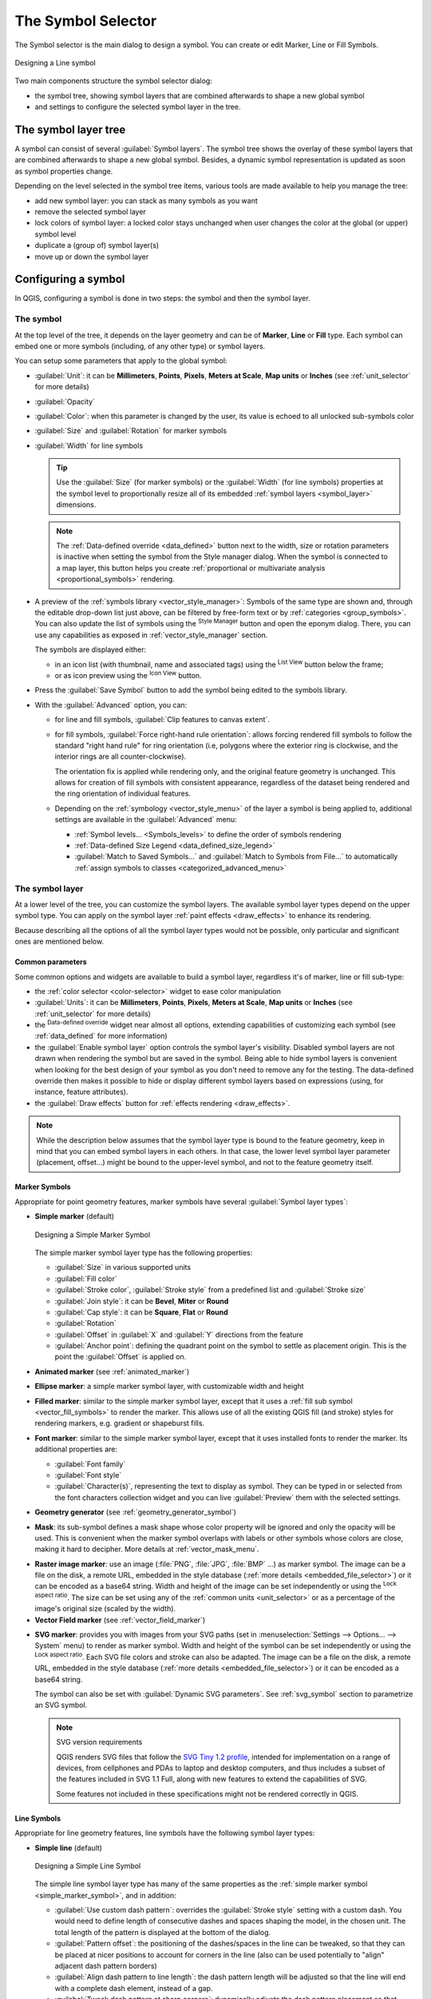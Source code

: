 .. _symbol-selector:

********************
The Symbol Selector
********************

.. only:: html

   .. contents::
      :local:


The Symbol selector is the main dialog to design a symbol.
You can create or edit Marker, Line or Fill Symbols.

.. _figure_symbol_selector:

.. figure:: img/symbolselector.png
   :align: center

   Designing a Line symbol


Two main components structure the symbol selector dialog:

* the symbol tree, showing symbol layers that are combined afterwards to shape a
  new global symbol
* and settings to configure the selected symbol layer in the tree.

.. _symbol_tree:

The symbol layer tree
=====================

A symbol can consist of several :guilabel:`Symbol layers`. The symbol tree shows
the overlay of these symbol layers that are combined afterwards to shape a
new global symbol. Besides, a dynamic symbol representation is updated as soon as
symbol properties change.

Depending on the level selected in the symbol tree items, various tools are
made available to help you manage the tree:

* |symbologyAdd| add new symbol layer: you can stack as many symbols as you want
* |symbologyRemove| remove the selected symbol layer
* lock colors of symbol layer: a |locked| locked color stays unchanged when
  user changes the color at the global (or upper) symbol level
* |duplicateLayer| duplicate a (group of) symbol layer(s)
* move up or down the symbol layer

.. _edit_symbol:

Configuring a symbol
====================

In QGIS, configuring a symbol is done in two steps: the symbol and then the
symbol layer.

The symbol
----------

At the top level of the tree, it depends on the layer geometry and can be of
**Marker**, **Line** or **Fill** type. Each symbol can embed one or
more symbols (including, of any other type) or symbol layers.

You can setup some parameters that apply to the global symbol:

* :guilabel:`Unit`: it can be **Millimeters**, **Points**, **Pixels**,
  **Meters at Scale**, **Map units** or **Inches** (see :ref:`unit_selector`
  for more details)
* :guilabel:`Opacity`
* :guilabel:`Color`: when this parameter is changed by the user, its value is
  echoed to all unlocked sub-symbols color
* :guilabel:`Size` and :guilabel:`Rotation` for marker symbols
* :guilabel:`Width` for line symbols

  .. tip::

    Use the :guilabel:`Size` (for marker symbols) or the :guilabel:`Width` (for
    line symbols) properties at the symbol level to proportionally resize all
    of its embedded :ref:`symbol layers <symbol_layer>` dimensions.

  .. note::

    The :ref:`Data-defined override <data_defined>` button next to the width, size
    or rotation parameters is inactive when setting the symbol from the Style manager
    dialog. When the symbol is connected to a map layer, this button helps you create
    :ref:`proportional or multivariate analysis <proportional_symbols>` rendering.

* A preview of the :ref:`symbols library <vector_style_manager>`: Symbols of the
  same type are shown and, through the editable drop-down list just above, can be
  filtered by free-form text or by :ref:`categories <group_symbols>`.
  You can also update the list of symbols using the
  |styleManager| :sup:`Style Manager` button and open the eponym dialog. There,
  you can use any capabilities as exposed in :ref:`vector_style_manager` section.

  The symbols are displayed either:

  * in an icon list (with thumbnail, name and associated tags) using the
    |openTable| :sup:`List View` button below the frame;
  * or as icon preview using the |iconView| :sup:`Icon View` button.

* Press the :guilabel:`Save Symbol` button to add the symbol being edited to the
  symbols library. 
* With the :guilabel:`Advanced` |selectString| option, you can:

  * for line and fill symbols, :guilabel:`Clip features to canvas extent`.

    .. Todo: Explain what does advanced "clip features to canvas" option mean for the symbol?

  * for fill symbols, :guilabel:`Force right-hand rule orientation`: allows
    forcing rendered fill symbols to follow the standard "right hand rule" for ring
    orientation (i.e, polygons where the exterior ring is clockwise, and the interior
    rings are all counter-clockwise).

    The orientation fix is applied while rendering only, and the original feature
    geometry is unchanged. This allows for creation of fill symbols with consistent
    appearance, regardless of the dataset being rendered and the ring orientation
    of individual features.
  * Depending on the :ref:`symbology <vector_style_menu>` of the layer a symbol is
    being applied to, additional settings are available in the :guilabel:`Advanced`
    menu:

    * :ref:`Symbol levels... <Symbols_levels>` to define the order of symbols rendering
    * :ref:`Data-defined Size Legend <data_defined_size_legend>`
    * :guilabel:`Match to Saved Symbols...` and :guilabel:`Match to Symbols from File...`
      to automatically :ref:`assign symbols to classes <categorized_advanced_menu>`

.. _symbol_layer:

The symbol layer
----------------

At a lower level of the tree, you can customize the symbol layers. The available
symbol layer types depend on the upper symbol type. You can apply on the symbol
layer |paintEffects| :ref:`paint effects <draw_effects>` to enhance its rendering.

Because describing all the options of all the symbol layer types would not be
possible, only particular and significant ones are mentioned below.

Common parameters
.................

Some common options and widgets are available to build a symbol layer,
regardless it's of marker, line or fill sub-type:

* the :ref:`color selector <color-selector>` widget to ease color manipulation
* :guilabel:`Units`: it can be **Millimeters**, **Points**, **Pixels**,
  **Meters at Scale**, **Map units** or **Inches** (see :ref:`unit_selector`
  for more details)
* the |dataDefine| :sup:`Data-defined override` widget near almost all options,
  extending capabilities of customizing each symbol (see :ref:`data_defined` for
  more information)
* the |checkbox| :guilabel:`Enable symbol layer` option controls the symbol layer's
  visibility. Disabled symbol layers are not drawn when rendering the symbol but
  are saved in the symbol. Being able to hide symbol layers is convenient when
  looking for the best design of your symbol as you don't need to remove any for
  the testing. The data-defined override then makes it possible to hide or
  display different symbol layers based on expressions (using, for instance, feature attributes).
* the |checkbox| :guilabel:`Draw effects` button for :ref:`effects rendering
  <draw_effects>`.

.. note::

 While the description below assumes that the symbol layer type is bound to the
 feature geometry, keep in mind that you can embed symbol layers in each others.
 In that case, the lower level symbol layer parameter (placement, offset...)
 might be bound to the upper-level symbol, and not to the feature geometry
 itself.

.. _vector_marker_symbols:

Marker Symbols
..............

Appropriate for point geometry features, marker symbols have several
:guilabel:`Symbol layer types`:

.. _simple_marker_symbol:

* **Simple marker** (default)

  .. _figure_simple_marker_symbol:

  .. figure:: img/simpleMarkerSymbol.png
     :align: center

     Designing a Simple Marker Symbol

  The simple marker symbol layer type has the following properties:

  * :guilabel:`Size` in various supported units
  * :guilabel:`Fill color`
  * :guilabel:`Stroke color`, :guilabel:`Stroke style` from a predefined
    list and :guilabel:`Stroke size`
  * :guilabel:`Join style`: it can be **Bevel**, **Miter** or **Round**
  * :guilabel:`Cap style`: it can be **Square**, **Flat** or **Round**
  * :guilabel:`Rotation`
  * :guilabel:`Offset` in :guilabel:`X` and :guilabel:`Y` directions
    from the feature
  * :guilabel:`Anchor point`: defining the quadrant point on the symbol to settle
    as placement origin. This is the point the :guilabel:`Offset` is applied on.

* **Animated marker** (see :ref:`animated_marker`)
* **Ellipse marker**: a simple marker symbol layer, with customizable width and
  height
* **Filled marker**: similar to the simple marker symbol layer, except that it
  uses a :ref:`fill sub symbol <vector_fill_symbols>` to render the marker.
  This allows use of all the existing QGIS fill (and stroke) styles for
  rendering markers, e.g. gradient or shapeburst fills.
* **Font marker**: similar to the simple marker symbol layer, except that it
  uses installed fonts to render the marker. Its additional properties
  are:

  * :guilabel:`Font family`
  * :guilabel:`Font style`
  * :guilabel:`Character(s)`, representing the text to display as symbol.
    They can be typed in or selected from the font characters collection widget
    and you can live :guilabel:`Preview` them with the selected settings.

* **Geometry generator** (see :ref:`geometry_generator_symbol`)

.. _mask_marker_symbol:

* **Mask**: its sub-symbol defines a mask shape whose color property will be
  ignored and only the opacity will be used. This is convenient when the marker
  symbol overlaps with labels or other symbols whose colors are close,
  making it hard to decipher. More details at :ref:`vector_mask_menu`.

.. _raster_image_marker:

* **Raster image marker**: use an image (:file:`PNG`, :file:`JPG`, :file:`BMP` ...)
  as marker symbol. The image can be a file on the disk, a remote URL, embedded
  in the style database (:ref:`more details <embedded_file_selector>`) or it can
  be encoded as a base64 string.
  Width and height of the image can be set independently or using the
  |lockedGray| :sup:`Lock aspect ratio`. The size can be set using any of the
  :ref:`common units <unit_selector>` or as a percentage of the image's original
  size (scaled by the width).
* **Vector Field marker** (see :ref:`vector_field_marker`)

.. _svg_marker:

* **SVG marker**: provides you with images from your SVG paths (set in
  :menuselection:`Settings --> Options... --> System` menu) to render as marker
  symbol. Width and height of the symbol can be set independently or using the
  |lockedGray| :sup:`Lock aspect ratio`. Each SVG file colors and stroke can
  also be adapted. The image can be a file on the disk, a remote URL, embedded
  in the style database (:ref:`more details <embedded_file_selector>`) or it can
  be encoded as a base64 string.

  The symbol can also be set with :guilabel:`Dynamic SVG parameters`.
  See :ref:`svg_symbol` section to parametrize an SVG symbol.

  .. note:: SVG version requirements

   QGIS renders SVG files that follow the `SVG Tiny 1.2 profile
   <https://www.w3.org/TR/SVGMobile12/>`_, intended for implementation on a
   range of devices, from cellphones and PDAs to laptop and desktop computers,
   and thus includes a subset of the features included in SVG 1.1 Full,
   along with new features to extend the capabilities of SVG.

   Some features not included in these specifications might not be rendered
   correctly in QGIS.


.. _vector_line_symbols:

Line Symbols
............

Appropriate for line geometry features, line symbols have the following symbol
layer types:

.. _simple_line_symbol:

* **Simple line** (default)

  .. _figure_simple_line_symbol:

  .. figure:: img/simpleLineSymbol.png
     :align: center

     Designing a Simple Line Symbol

  The simple line symbol layer type has many of the same properties as the
  :ref:`simple marker symbol <simple_marker_symbol>`, and in addition:

  * |checkbox| :guilabel:`Use custom dash pattern`: overrides the
    :guilabel:`Stroke style` setting with a custom dash. You would need to
    define length of consecutive dashes and spaces shaping the model,
    in the chosen unit.
    The total length of the pattern is displayed at the bottom of the dialog.
  * :guilabel:`Pattern offset`: the positioning of the dashes/spaces in the line
    can be tweaked, so that they can be placed at nicer positions to account for corners
    in the line (also can be used potentially to "align" adjacent dash pattern borders)
  * |checkbox| :guilabel:`Align dash pattern to line length`: the dash pattern
    length will be adjusted so that the line will end with a complete dash 
    element, instead of a gap.
  * |checkbox| :guilabel:`Tweak dash pattern at sharp corners`: dynamically 
    adjusts the dash pattern placement so that sharp corners are represented
    by a full dash element coming into and out of the sharp corner.
    Dependent on :guilabel:`Align dash pattern to line length`.
  * :guilabel:`Trim lines` from :guilabel:`Start` and/or :guilabel:`End`:
    allows for the line rendering to trim off the first x mm and last y mm
    from the actual line string when drawing the line.
    It supports a range of :ref:`units <unit_selector>`, including percentage
    of the overall line length, and can be data defined for extra control.
    The start/end trim distance can be used e.g. when creating complex symbols
    where a line layer should not overlap marker symbol layers placed at
    the start and end of the line.

.. _arrow_symbol:

* **Arrow**: draws lines as curved (or not) arrows with a single or a double
  head with configurable (and data-defined):

  * :guilabel:`Head type`
  * :guilabel:`Arrow type`
  * :guilabel:`Arrow width`
  * :guilabel:`Arrow width at start`
  * :guilabel:`Head length`
  * :guilabel:`Head thickness`
  * :guilabel:`Offset`

  It is possible to create |checkbox| :guilabel:`Curved arrows`
  (the line feature must have at least three vertices) and
  |checkbox| :guilabel:`Repeat arrow on each segment`.
  It also uses a :ref:`fill symbol <vector_fill_symbols>` such as gradients or
  shapeburst to render the arrow body. Combined with the geometry generator,
  this type of layer symbol helps you representing flow maps.
* **Geometry generator** (see :ref:`geometry_generator_symbol`)

.. _interpolated_line_symbol:

* **Interpolated line**: allows to render a line whose :guilabel:`Stroke width`
  and/or :guilabel:`Color` may be constant (given a :guilabel:`Fixed width` and
  :guilabel:`Single color` parameters) or vary along the geometry.
  When varying, necessary inputs are:

  * :guilabel:`Start value` and :guilabel:`End value`: Values that will be used
    for interpolation at the extremities of the features geometry.
    They can be fixed values, feature's attributes or based on an expression.
  * :guilabel:`Min. value` and :guilabel:`Max. value`: Values between which
    the interpolation is performed.
    Press the |refresh| :sup:`Load` button to automatically fill them based
    on the minimum and maximum start/end values applied to the layer.
  * Only available for the stroke option:

    * :guilabel:`Min. width` and :guilabel:`Max. width`: define the range of
      the varying width. :guilabel:`Min. width` is assigned to the
      :guilabel:`Min. value` and :guilabel:`Max. width` to the
      :guilabel:`Max. value`.
      A :ref:`unit <unit_selector>` can be associated.
    * |checkbox| :guilabel:`Use absolute value`: only consider absolute value
      for interpolation (negative values are used as positive).
    * |checkbox| :guilabel:`Ignore out of range`: by default, when
      the ``[start value - end value]`` range of a feature is not included in
      the ``[min. value - max. value]`` range, the out-of-bounds parts of
      the feature's geometry are rendered with the min or max width.
      Check this option to not render them at all.
  * For varying color, you can use any of the interpolation methods of
    :ref:`color ramp classification <color_ramp_shader>`

  .. _figure_interpolated_line_symbol:

  .. figure:: img/interpolatedLineSymbol.png
     :align: center
     :width: 100%

     Examples of interpolated lines

.. _marker_line_symbol:

* **Marker line**: repeats a :ref:`marker symbol
  <vector_marker_symbols>` over the length of a line.

  * The :guilabel:`Marker placement` can be set using a regular interval setting
    (starting from the first vertex)
    and/or the line geometry property (on first or last vertex, inner vertices,
    the central point of the line or of each segment, or on every curve point).
  * When first or last vertex placement is enabled, the |checkbox|
    :guilabel:`Place on every part extremity` option will make the markers
    render also at the first or last vertex for every part of multipart geometries.
  * :guilabel:`Offset along line`: the markers placement can also be given
    an offset along the line, in the ref:`unit <unit_selector>` of your choice
    (millimeters, points, map unit, meters at scale, percentage, ...):

    * A positive value offsets the markers symbols in the line direction (with
      :guilabel:`On first vertex` and :guilabel:`With interval` placements)
      and backwards (with :guilabel:`On last vertex` placement).
    * A negative value on a not closed line will result in no offset (for
      :guilabel:`On first vertex` and :guilabel:`On last vertex` placements)
      or backwards offset of the symbols (from the last vertex).
    * With a closed ring, QGIS treats the offset as continuing to loop around
      the ring (forward or backward).
      E.g. setting the offset to 150% (resp. -10% or -110%) results in the
      offset being treated as 50% (resp. 90%) of the length of the closed ring.

  * The |checkbox| :guilabel:`Rotate marker to follow line direction` option
    sets whether each marker symbol should be oriented relative to the line
    direction or not.

    Because a line is often a succession of segments of different directions,
    the rotation of the marker is calculated by averaging over a specified
    distance along the line. For example, setting the
    :guilabel:`Average angle over` property to ``4mm`` means that the two points
    along the line that are ``2mm`` before and after the symbol placement are used
    to calculate the line angle for that marker symbol.
    This has the effect of smoothing (or removing) any tiny local deviations
    from the overall line direction, resulting in much nicer visual orientations
    of the marker line symbols.
  * :guilabel:`Line offset`: the marker symbols can also be offset from the line
    feature.

.. _hashed_line_symbol:

* **Hashed line**: repeats a line segment (a hash)
  over the length of a line symbol, with a line sub-symbol used to render each
  individual segment. In other words, a hashed line is like a marker line in
  which marker symbols are replaced with segments. As such, the hashed lines
  have the :ref:`same properties <marker_line_symbol>` as marker line symbols,
  along with:

  * :guilabel:`Hash length`
  * :guilabel:`Hash rotation`

  .. _figure_hashed_line_symbol:

  .. figure:: img/hashedLineSymbol.png
     :align: center
     :width: 100%

     Examples of hashed lines

.. _raster_line_symbol:

* **Raster line**: renders and repeats a raster image following the length 
  of a line feature shape. The :guilabel:`Stroke width`, :guilabel:`Offset`,
  :guilabel:`Join style`, :guilabel:`Cap style` and :guilabel:`Opacity`
  can be adjusted.

  .. _figure_raster_line_symbol:

  .. figure:: img/rasterLineSymbol.png
     :align: center
     :width: 100%

     Examples of raster lines

.. _lineburst_symbol:

* **Lineburst**: renders a gradient along the width of a line.
  You can choose between :guilabel:`Two color` or :guilabel:`Color ramp` and
  the :guilabel:`Stroke width`, :guilabel:`Offset`,
  :guilabel:`Join style`, :guilabel:`Cap style` can be adjusted.

  .. _figure_lineburst_symbol:

  .. figure:: img/lineburstSymbol.png
     :align: center
     :width: 100%

     Examples of lineburst lines


.. _vector_fill_symbols:

Fill Symbols
............

Appropriate for polygon geometry features, fill symbols have also several
symbol layer types:

* **Simple fill** (default): fills a polygon with a uniform color

  .. _figure_simple_fill_symbol:

  .. figure:: img/simpleFillSymbol.png
     :align: center

     Designing a Simple Fill Symbol

* **Centroid fill**: places a :ref:`marker symbol <vector_marker_symbols>`
  at the centroid of the visible feature.
  The position of the marker may not be the real centroid
  of the feature, because calculation takes into account the polygon(s)
  clipped to area visible in map canvas for rendering and ignores holes.
  Use the :ref:`geometry generator symbol <geometry_generator_symbol>`
  if you want the exact centroid. 

  You can:

  * :guilabel:`Force placement of markers inside polygons`
  * :guilabel:`Draw markers on every part of multi-part features` or place
    the point only on its biggest part
  * display the marker symbol(s) in whole or in part, keeping parts overlapping
    the current feature geometry (:guilabel:`Clip markers to polygon boundary`)
    or the geometry part the symbol belongs to (:guilabel:`Clip markers to current
    part boundary only`)

* **Geometry generator** (see :ref:`geometry_generator_symbol`)
* **Gradient fill**: uses a radial, linear or conical gradient, based on either
  simple two color gradients or a predefined :ref:`gradient color ramp
  <color-ramp>` to fill polygons. The gradient can be rotated and applied on
  a single feature basis or across the whole map extent. Also start and end
  points can be set via coordinates or using the centroid (of feature or map).
  A data-defined offset can be defined.
* **Line pattern fill**: fills the polygon with a hatching pattern of
  :ref:`line symbol layer <vector_line_symbols>`. You can set:

  * :guilabel:`Alignment`: defines how the pattern is positioned relative
    to the feature(s):

    * :guilabel:`Align pattern to feature`: lines are rendered within
      each feature
    * :guilabel:`Align pattern to map extent`: a pattern is rendered over
      the whole map extent, allowing lines to align nicely across features
  * :guilabel:`Rotation` of the lines, counter-clockwise
  * :guilabel:`Spacing`: distance between consecutive lines
  * :guilabel:`Offset` distance of the lines from the feature boundary
  * :guilabel:`Clipping`: allows to control how lines in the fill should
    be clipped to the polygon shape. Options are:

    * :guilabel:`Clip During Render Only`: lines are created covering
      the whole bounding box of the feature and then clipped while drawing.
      Line extremities (beginning and end) will not be visible.
    * :guilabel:`Clip Lines Before Render`: lines are clipped to the exact shape
      of the polygon prior to rendering. Line extremities (including cap styles,
      start/end marker line objects, ...) will be visible, and may sometimes
      extend outside of the polygon (depending on the line symbol settings).
    * :guilabel:`No Clipping`: no clipping at all is done - lines will cover
      the whole bounding box of the feature

* **Point pattern fill**: fills the polygon with a grid pattern of 
  :ref:`marker symbol <vector_marker_symbols>`. You can set:

  * :guilabel:`Alignment`: defines how the pattern is positioned relative
    to the feature(s):

    * :guilabel:`Align pattern to feature`: marker lines are rendered within
      each feature
    * :guilabel:`Align pattern to map extent`: a pattern is rendered over
      the whole map extent, allowing markers to align nicely across features

      .. _figure_point_pattern_alignment:

      .. figure:: img/pointPatternAlignment.png
         :align: center

         Aligning point pattern to feature (left) and to map extent (right)

  * :guilabel:`Distance`: :guilabel:`Horizontal` and :guilabel:`Vertical` distances
    between consecutive markers
  * :guilabel:`Displacement`: a :guilabel:`Horizontal` (resp. :guilabel:`Vertical`)
    offset of alignment between consecutive markers in a column (resp. in a row)
  * :guilabel:`Offset`: :guilabel:`Horizontal` and :guilabel:`Vertical` distances
    from the feature boundary
  * :guilabel:`Clipping`: allows to control how markers in the fill should
    be clipped to the polygon shape. Options are:

    * :guilabel:`Clip to shape`: markers are clipped so that only the portions
      inside the polygon are visible
    * :guilabel:`Marker centroid within shape`: only markers where the center
      of the marker falls inside the polygon are drawn, but these markers won't
      be clipped to the outside of the polygon
    * :guilabel:`Marker completely within shape`: only markers which fall completely
      within the polygon are shown
    * :guilabel:`No clipping`: any marker which intersects at all with the polygon
      will be completely rendered (strictly speaking its the "intersects with the
      bounding box of the marker")

      .. _figure_clip_point_pattern_fill:

      .. figure:: img/clipPointPatternFill.png
         :align: center

         Clipping markers in fill - From left to right: Clip to shape,
         Marker centroid within shape, Marker completely within shape, No clipping

  * :guilabel:`Rotation` of the whole pattern, clockwise
  * The :guilabel:`Randomize pattern` group setting allows each point in a point
    pattern fill to be randomly shifted up to the specified maximum distance
    :guilabel:`Horizontally` or :guilabel:`Vertically`.
    You can specify the maximum offset in any supported units, such as millimeters,
    points, map units, or even "percentage" (where percentage is relative
    to the pattern width or height).

    You can set an optional random number seed to avoid the symbol patterns
    "jumping" around between map refreshes. Data defined overrides are also supported.

    .. note:: The main difference between the :guilabel:`Randomize pattern` and
     the :ref:`random marker fill <random_marker_fill>` symbol type is that
     the random offset with a point pattern allows for quasi-"regular" placement
     of markers – because the points in the pattern are effectively constrained
     to a grid, this allows creation of semi-random fills which don’t have empty
     areas or overlapping markers. (As opposed to the random marker fill,
     which will always place points completely randomly… sometimes resulting
     in visual clusters of points or unwanted empty areas).

.. _random_marker_fill:

* **Random marker fill**: fills the polygon with a :ref:`marker symbol 
  <vector_marker_symbols>` placed at random locations within the polygon
  boundary. You can set:

  * :guilabel:`Count method`: whether the number of marker symbols to render
    is considered as an absolute count or density-based
  * :guilabel:`Point count`: the number of marker symbols to render,
  * an optional random number :guilabel:`seed`, to give consistent placement
  * :guilabel:`Density area`: in case of density-based count method, ensures
    the fill density of markers remains the same on different scale / zoom levels
    of markers whenever maps are refreshed (also allows random placement
    to play nice with QGIS server and tile-based rendering)
  * :guilabel:`Clip markers to polygon boundary`: whether markers rendered near
    the edges of polygons should be clipped to the polygon boundary or not

* **Raster image fill**: fills the polygon with tiles from a raster image (:file:`PNG`
  :file:`JPG`, :file:`BMP` ...). The image can be a file on the disk, a remote URL
  or an embedded file encoded as a string (:ref:`more details <embedded_file_selector>`).
  Options include (data defined) opacity, image width, coordinate mode (object
  or viewport), rotation and offset. The image width can be set using any of the
  :ref:`common units <unit_selector>` or as a percentage of the original size.
* **SVG fill**: fills the polygon using :ref:`SVG markers <svg_marker>`
  of a given size (:guilabel:`Texture width`).
* **Shapeburst fill**: buffers a gradient fill, where a gradient
  is drawn from the boundary of a polygon towards the polygon's centre.
  Configurable parameters include distance from the boundary to shade, use of
  color ramps or simple two color gradients, optional blurring of the fill and
  offsets.
* **Outline: Arrow**: uses a line :ref:`arrow symbol <arrow_symbol>` layer to
  represent the polygon boundary. The settings for the outline arrow are the same
  as for arrow line symbols.
* **Outline: Hashed line**: uses a :ref:`hash line symbol <hashed_line_symbol>`
  layer to represent the polygon boundary (:guilabel:`Rings`) which can be the
  interior rings only, the exterior ring only or all the rings).
  The other settings for the outline hashed line are the same as for hashed line symbols.
* **Outline: Marker line**: uses a :ref:`marker line symbol <marker_line_symbol>`
  layer to represent the polygon boundary (:guilabel:`Rings`) which can be the
  interior rings only, the exterior ring only or all the rings).
  The other settings for the outline marker line are same as for marker line symbols.
* **Outline: simple line**: uses a :ref:`simple line symbol <simple_line_symbol>`
  layer to represent the polygon boundary (:guilabel:`Rings`) which can be the
  interior rings only, the exterior ring only or all the rings).
  The :guilabel:`Draw line only inside polygon` option displays the
  polygon borders inside the polygon and can be useful to clearly represent
  adjacent polygon boundaries.
  The other settings for the outline simple line are the same as for simple line symbols.

.. note::

 When geometry type is polygon, you can choose to disable the automatic
 clipping of lines/polygons to the canvas extent. In some cases this clipping
 results in unfavourable symbology (e.g. centroid fills where the centroid must
 always be the actual feature's centroid).

.. _svg_symbol:

Parametrizable SVG
..................

You have the possibility to change the colors of a :guilabel:`SVG marker`.
You have to add the placeholders ``param(fill)`` for fill color, ``param(fill-opacity)`` for
fill opacity, ``param(outline)`` and ``param(outline-opacity)`` for stroke color and opacity respectively,
and ``param(outline-width)`` for stroke width. These placeholders can optionally
be followed by a default value, e.g.:

.. code-block:: xml

    <svg width="100%" height="100%">
    <rect fill="param(fill) #ff0000" fill-opacity="param(fill-opacity) 1" stroke="param(outline) #00ff00" stroke-opacity="param(outline-opacity) 1" stroke-width="param(outline-width) 10" width="100" height="100">
    </rect>
    </svg>

More generally, SVG can be freely parametrized using ``param(param_name)``.
This param can either be used as an attribute value or a node text:

.. code-block:: xml

    <g stroke-width=".265" text-anchor="middle" alignment-baseline="param(align)">
      <text x="98" y="147.5" font-size="6px">param(text1)</text>
      <text x="98" y="156.3" font-size="4.5px">param(text2)</text>
    </g>

The parameters can then be defined as expressions in the :guilabel:`Dynamic SVG parameters` table.

.. figure:: img/svg_parameters.png
   :align: center

   Dynamic SVG parameters table


.. _geometry_generator_symbol: 
 
The Geometry Generator
......................

Available with all types of symbols, the :guilabel:`geometry generator` symbol
layer allows to use :ref:`expression syntax <expression_builder>` to generate a
geometry on the fly during the rendering process. The resulting geometry does
not have to match with the original :guilabel:`Geometry type` and you can add
several differently modified symbol layers on top of each other.

A :guilabel:`Units` property can be set: when the geometry generator symbol
is not applied to a layer (e.g., it is used on a layout item), this allows
more control over the generated output.

Some examples:


* Render symbol as the centroid of a feature

  ::

   centroid( $geometry ) 

* Visually overlap features within a 100 map units distance from a point feature,
  i.e generate a 100m buffer around the point

  ::

    buffer( $geometry, 100 )

* Create a radial effect of points surrounding the central feature point
  when used as a MultiPoint geometry generator

  .. list-table::
     :widths: 15 85

     * - ::

          collect_geometries(
           array_foreach(
            generate_series( 0, 330, 30 ),
            project( $geometry, 3, radians( @element ) )
           )
          )
       - .. figure:: img/radial_symbols.png
            :align: center
            :width: 100%

* Create a radial effect of points surrounding the central feature point.
  The number of points varies based on a field.

  .. list-table::
     :widths: 15 85

     * - ::

          with_variable(
           'symbol_numbers',
           ceil(fid/10),
           collect_geometries(
            array_foreach(
             generate_series( 0, 360, 360/@symbol_numbers ),
             project( $geometry, 2, radians( @element ) )
            )
           )
          )
       - .. figure:: img/radial_symbols_datadefined.png
            :align: center
            :width: 100%

* Create a curved arrow line connecting features of two layers based on their :ref:`relation <project_relations>`

  .. list-table::
     :widths: 15 85

     * - ::

          collect_geometries(
           with_variable(
            'destination_points',
            relation_aggregate(
             'the_relation_id',
             'array_agg',
             centroid( $geometry )
            ),
            array_foreach(
             @destination_points,
             make_line(
              centroid( @geometry ),
              project(
               centroid(
                make_line( centroid( @geometry ), @element )
               ),
               10, 50
              ),
              @element
             )
            )
           )
          )
       - .. figure:: img/arrow_relations.png
            :align: center
            :width: 100%


.. _vector_field_marker:

The Vector Field Marker
.......................

The vector field marker is used to display vector field data such as earth
deformation, tidal flows, and the like. It displays the vectors as lines
(preferably arrows) that are scaled and oriented according to selected
attributes of data points. It can only be used to render point data; line and
polygon layers are not drawn by this symbology.

The vector field is defined by attributes in the data, which can represent the
field either by:

* **cartesian** components (``x`` and ``y`` components of the field)
* or **polar** coordinates: in this case, attributes define ``Length`` and
  ``Angle``. The angle may be measured either clockwise from north, or
  Counterclockwise from east, and may be either in degrees or radians.
* or as **height only** data, which displays a vertical arrow scaled using an
  attribute of the data. This is appropriate for displaying the vertical
  component of deformation, for example.

The magnitude of field can be scaled up or down to an appropriate size for
viewing the field.


.. index:: Animation
.. _animated_marker:

Animated marker
...............

Animated marker symbol type allows you to use a :file:`.GIF`, :file:`.WebP`,
:file:`.MNG`, etc. animation file to represent points on your map. 
You can specify:

* :guilabel:`File` path,
* :guilabel:`Frame rate`: number of steps that are shown per second,
  indicating how fast the animation is played,
* :guilabel:`Size` in any :ref:`supported unit <unit_selector>`,
* :guilabel:`Opacity`,
* :guilabel:`Rotation`,
* :guilabel:`Offset` in :guilabel:`x` and :guilabel:`y` directions 
  from the marker position,
* :guilabel:`Anchor point`   

There are two ways to handle animated symbols:

**When your map is not configured as an animation** (i.e. it's a standard QGIS 
project without animations), the frame for the animated markers will be 
determined solely by the current timestamp. 

.. only:: html

.. figure:: /docs/user_manual/style_library/img/animated_marker_map.*
   :align: center
   :width: 100%

   Animated marker when map is not configured as animation

**When your map is** :ref:`configured as an animation <maptimecontrol>`, 
the animated markers will sync with the animation's timeline.
This means that animated markers will pause when the animation is paused,
progress with the animation, and so forth. The map will also be redrawn 
according to the frame rate established for temporal animation. This mode 
is also applied when exporting an animation using the temporal controller.

.. only:: html

.. figure:: /docs/user_manual/style_library/img/animated_marker_animation.*
   :align: center
   :width: 100%

   Animated marker when map is configured as animation



.. Substitutions definitions - AVOID EDITING PAST THIS LINE
   This will be automatically updated by the find_set_subst.py script.
   If you need to create a new substitution manually,
   please add it also to the substitutions.txt file in the
   source folder.

.. |checkbox| image:: /static/common/checkbox.png
   :width: 1.3em
.. |dataDefine| image:: /static/common/mIconDataDefine.png
   :width: 1.5em
.. |duplicateLayer| image:: /static/common/mActionDuplicateLayer.png
   :width: 1.5em
.. |iconView| image:: /static/common/mActionIconView.png
   :width: 1.5em
.. |locked| image:: /static/common/locked.png
   :width: 1.5em
.. |lockedGray| image:: /static/common/lockedGray.png
   :width: 1.2em
.. |openTable| image:: /static/common/mActionOpenTable.png
   :width: 1.5em
.. |paintEffects| image:: /static/common/mIconPaintEffects.png
   :width: 1.5em
.. |refresh| image:: /static/common/mActionRefresh.png
   :width: 1.5em
.. |selectString| image:: /static/common/selectstring.png
   :width: 2.5em
.. |styleManager| image:: /static/common/mActionStyleManager.png
   :width: 1.5em
.. |symbologyAdd| image:: /static/common/symbologyAdd.png
   :width: 1.5em
.. |symbologyRemove| image:: /static/common/symbologyRemove.png
   :width: 1.5em
